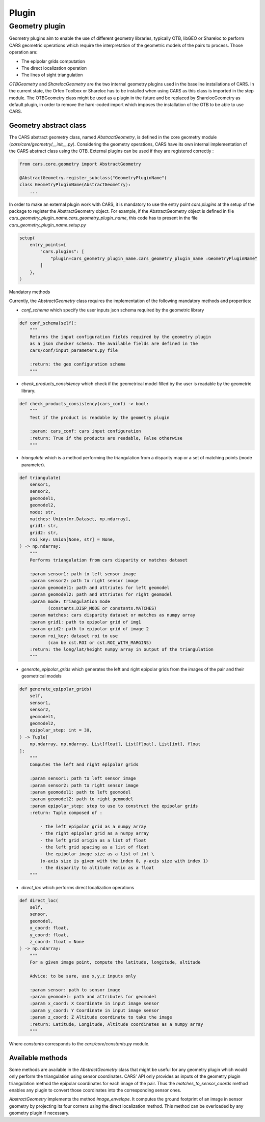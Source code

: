 .. _plugin:

Plugin
======

Geometry plugin
^^^^^^^^^^^^^^^^^

Geometry plugins aim to enable the use of different geometry libraries, typically OTB, libGEO or Shareloc to perform CARS geometric operations which require the interpretation of the geometric models of the pairs to process.
Those operation are:

* The epipolar grids computation
* The direct localization operation
* The lines of sight triangulation

`OTBGeometry` and `SharelocGeometry` are the two internal geometry plugins used in the baseline installations of CARS. 
In the current state, the Orfeo Toolbox or Shareloc has to be installed when using CARS as this class is imported in the step module. 
The OTBGeometry class might be used as a plugin in the future and be replaced by SharelocGeometry as default plugin, in order to remove the hard-coded import which imposes the installation of the OTB to be able to use CARS.

Geometry abstract class
+++++++++++++++++++++++

The CARS abstract geometry class, named `AbstractGeometry`, is defined in the core geometry module  (`cars/core/geometry/__init__.py`).
Considering the geometry operations, CARS have its own internal implementation of the CARS abstract class using the OTB. External plugins can be used if they are registered correctly :

.. code-block:: python

    from cars.core.geometry import AbstractGeometry

    @AbstractGeometry.register_subclass("GeometryPluginName")
    class GeometryPluginName(AbstractGeometry):
        ...

In order to make an external plugin work with CARS, it is mandatory to use the entry point `cars.plugins` at the setup of the package to register the AbstractGeometry object. 
For example, if the AbstractGeometry object is defined in file `cars_geometry_plugin_name.cars_geometry_plugin_name`, this code has to present in the file `cars_geometry_plugin_name.setup.py`

.. code-block:: python

    setup(
        entry_points={
            "cars.plugins": [
                "plugin=cars_geometry_plugin_name.cars_geometry_plugin_name :GeometryPluginName"
            ]
        },
    )

Mandatory methods

Currently, the `AbstractGeometry` class requires the implementation of the following mandatory methods and properties:

* `conf_schema` which specify the user inputs json schema required by the geometric library

.. code-block:: python

    def conf_schema(self):
        """
        Returns the input configuration fields required by the geometry plugin
        as a json checker schema. The available fields are defined in the
        cars/conf/input_parameters.py file

        :return: the geo configuration schema
        """

* `check_products_consistency` which check if the geometrical model filled by the user is readable by the geometric library.

.. code-block:: python

    def check_products_consistency(cars_conf) -> bool:
        """
        Test if the product is readable by the geometry plugin

        :param: cars_conf: cars input configuration
        :return: True if the products are readable, False otherwise
        """

* `triangulate` which is a method performing the triangulation from a disparity map or a set of matching points (mode parameter).

.. code-block:: python

    def triangulate(
        sensor1,
        sensor2,
        geomodel1,
        geomodel2,
        mode: str,
        matches: Union[xr.Dataset, np.ndarray],
        grid1: str,
        grid2: str,
        roi_key: Union[None, str] = None,
    ) -> np.ndarray:
        """
        Performs triangulation from cars disparity or matches dataset

        :param sensor1: path to left sensor image
        :param sensor2: path to right sensor image
        :param geomodel1: path and attriutes for left geomodel
        :param geomodel2: path and attriutes for right geomodel
        :param mode: triangulation mode
               (constants.DISP_MODE or constants.MATCHES)
        :param matches: cars disparity dataset or matches as numpy array
        :param grid1: path to epipolar grid of img1
        :param grid2: path to epipolar grid of image 2
        :param roi_key: dataset roi to use
               (can be cst.ROI or cst.ROI_WITH_MARGINS)
        :return: the long/lat/height numpy array in output of the triangulation
        """

* `generate_epipolar_grids` which generates the left and right epipolar grids from the images of the pair and their geometrical models

.. code-block:: python

    def generate_epipolar_grids(
        self,
        sensor1,
        sensor2,
        geomodel1,
        geomodel2,
        epipolar_step: int = 30,
    ) -> Tuple[
        np.ndarray, np.ndarray, List[float], List[float], List[int], float
    ]:
        """
        Computes the left and right epipolar grids

        :param sensor1: path to left sensor image
        :param sensor2: path to right sensor image
        :param geomodel1: path to left geomodel
        :param geomodel2: path to right geomodel
        :param epipolar_step: step to use to construct the epipolar grids
        :return: Tuple composed of :

            - the left epipolar grid as a numpy array
            - the right epipolar grid as a numpy array
            - the left grid origin as a list of float
            - the left grid spacing as a list of float
            - the epipolar image size as a list of int \
            (x-axis size is given with the index 0, y-axis size with index 1)
            - the disparity to altitude ratio as a float
        """

* `direct_loc` which performs direct localization operations

.. code-block:: python

    def direct_loc(
        self,
        sensor,
        geomodel,
        x_coord: float,
        y_coord: float,
        z_coord: float = None
    ) -> np.ndarray:
        """
        For a given image point, compute the latitude, longitude, altitude

        Advice: to be sure, use x,y,z inputs only

        :param sensor: path to sensor image
        :param geomodel: path and attributes for geomodel
        :param x_coord: X Coordinate in input image sensor
        :param y_coord: Y Coordinate in input image sensor
        :param z_coord: Z Altitude coordinate to take the image
        :return: Latitude, Longitude, Altitude coordinates as a numpy array
        """

Where `constants` corresponds to the `cars/core/constants.py` module.

Available methods
+++++++++++++++++

Some methods are available in the `AbstractGeometry` class that might be useful for any geometry plugin which would only perform the triangulation using sensor coordinates.
CARS' API only provides as inputs of the geometry plugin triangulation method the epipolar coordinates for each image of the pair. Thus the `matches_to_sensor_coords` method enables any plugin to convert those coordinates into the corresponding sensor ones.

`AbstractGeometry` implements the method `image_envelope`. It computes the ground footprint of an image in sensor geometry by projecting its four corners using the direct localization method. This method can be overloaded by any geometry plugin if necessary.